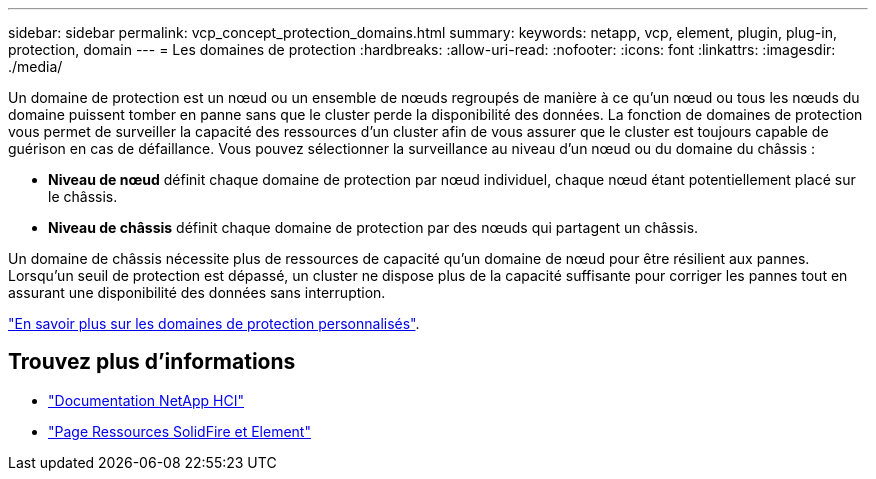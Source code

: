 ---
sidebar: sidebar 
permalink: vcp_concept_protection_domains.html 
summary:  
keywords: netapp, vcp, element, plugin, plug-in, protection, domain 
---
= Les domaines de protection
:hardbreaks:
:allow-uri-read: 
:nofooter: 
:icons: font
:linkattrs: 
:imagesdir: ./media/


[role="lead"]
Un domaine de protection est un nœud ou un ensemble de nœuds regroupés de manière à ce qu'un nœud ou tous les nœuds du domaine puissent tomber en panne sans que le cluster perde la disponibilité des données. La fonction de domaines de protection vous permet de surveiller la capacité des ressources d'un cluster afin de vous assurer que le cluster est toujours capable de guérison en cas de défaillance. Vous pouvez sélectionner la surveillance au niveau d'un nœud ou du domaine du châssis :

* *Niveau de nœud* définit chaque domaine de protection par nœud individuel, chaque nœud étant potentiellement placé sur le châssis.
* *Niveau de châssis* définit chaque domaine de protection par des nœuds qui partagent un châssis.


Un domaine de châssis nécessite plus de ressources de capacité qu'un domaine de nœud pour être résilient aux pannes. Lorsqu'un seuil de protection est dépassé, un cluster ne dispose plus de la capacité suffisante pour corriger les pannes tout en assurant une disponibilité des données sans interruption.

https://docs.netapp.com/us-en/element-software/concepts/concept_solidfire_concepts_data_protection.html#custom-protection-domains["En savoir plus sur les domaines de protection personnalisés"^].



== Trouvez plus d'informations

* https://docs.netapp.com/us-en/hci/index.html["Documentation NetApp HCI"^]
* https://www.netapp.com/data-storage/solidfire/documentation["Page Ressources SolidFire et Element"^]

